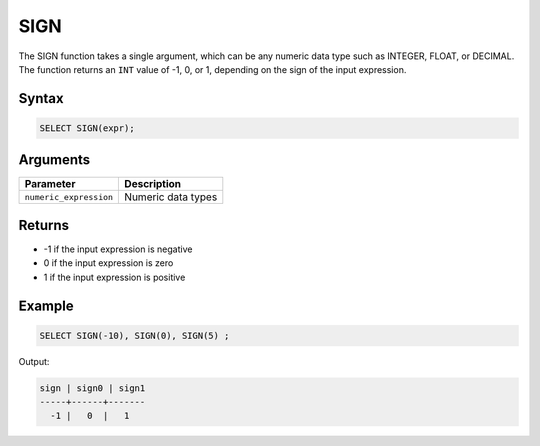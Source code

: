 .. _sign:

**************************
SIGN
**************************

The SIGN function takes a single argument, which can be any numeric data type such as INTEGER, FLOAT, or DECIMAL. The function returns an ``INT`` value of -1, 0, or 1, depending on the sign of the input expression.



Syntax
==========

.. code-block:: postgres

	SELECT SIGN(expr);

Arguments
=========

.. list-table:: 
   :widths: auto
   :header-rows: 1
   
   * - Parameter
     - Description
   * - ``numeric_expression``
     - Numeric data types

Returns
============

* -1 if the input expression is negative

* 0 if the input expression is zero

* 1 if the input expression is positive


Example
=======

.. code-block:: postgres

	SELECT SIGN(-10), SIGN(0), SIGN(5) ;
	
Output:

.. code-block:: postgres

   sign | sign0 | sign1
   -----+------+-------
     -1 |   0  |   1
